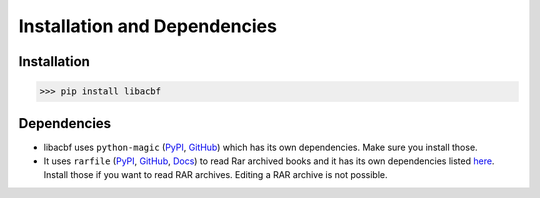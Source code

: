 Installation and Dependencies
=============================

Installation
------------
>>> pip install libacbf

Dependencies
------------
- libacbf uses ``python-magic`` (`PyPI <https://pypi.org/project/python-magic/>`__,
  `GitHub <https://github.com/ahupp/python-magic>`__) which has its own dependencies. Make sure you
  install those.
- It uses ``rarfile`` (`PyPI <https://pypi.org/project/rarfile/>`__,
  `GitHub <https://github.com/markokr/rarfile>`__, `Docs <https://rarfile.readthedocs.io>`__)
  to read Rar archived books and it has its own dependencies listed
  `here <https://rarfile.readthedocs.io/faq.html#what-are-the-dependencies>`__. Install those if you
  want to read RAR archives. Editing a RAR archive is not possible.

